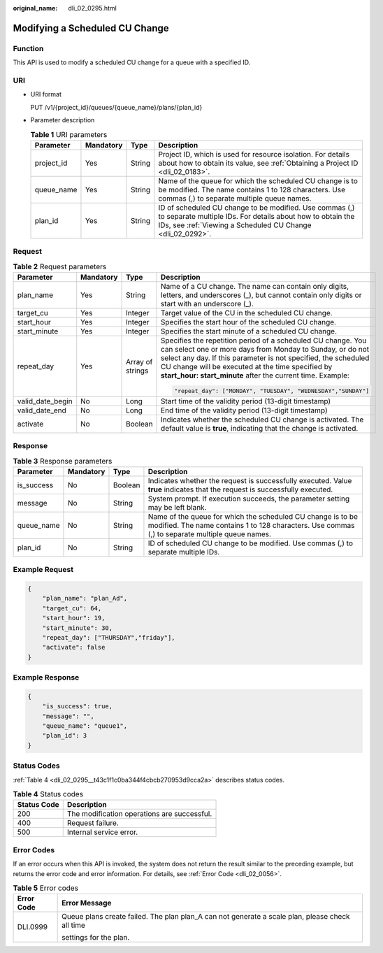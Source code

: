 :original_name: dli_02_0295.html

.. _dli_02_0295:

Modifying a Scheduled CU Change
===============================

Function
--------

This API is used to modify a scheduled CU change for a queue with a specified ID.

URI
---

-  URI format

   PUT /v1/{project_id}/queues/{queue_name}/plans/{plan_id}

-  Parameter description

   .. table:: **Table 1** URI parameters

      +------------+-----------+--------+-------------------------------------------------------------------------------------------------------------------------------------------------------------------------------------+
      | Parameter  | Mandatory | Type   | Description                                                                                                                                                                         |
      +============+===========+========+=====================================================================================================================================================================================+
      | project_id | Yes       | String | Project ID, which is used for resource isolation. For details about how to obtain its value, see :ref:`Obtaining a Project ID <dli_02_0183>`.                                       |
      +------------+-----------+--------+-------------------------------------------------------------------------------------------------------------------------------------------------------------------------------------+
      | queue_name | Yes       | String | Name of the queue for which the scheduled CU change is to be modified. The name contains 1 to 128 characters. Use commas (,) to separate multiple queue names.                      |
      +------------+-----------+--------+-------------------------------------------------------------------------------------------------------------------------------------------------------------------------------------+
      | plan_id    | Yes       | String | ID of scheduled CU change to be modified. Use commas (,) to separate multiple IDs. For details about how to obtain the IDs, see :ref:`Viewing a Scheduled CU Change <dli_02_0292>`. |
      +------------+-----------+--------+-------------------------------------------------------------------------------------------------------------------------------------------------------------------------------------+

Request
-------

.. table:: **Table 2** Request parameters

   +------------------+-----------------+------------------+----------------------------------------------------------------------------------------------------------------------------------------------------------------------------------------------------------------------------------------------------------------------------------------------------------------+
   | Parameter        | Mandatory       | Type             | Description                                                                                                                                                                                                                                                                                                    |
   +==================+=================+==================+================================================================================================================================================================================================================================================================================================================+
   | plan_name        | Yes             | String           | Name of a CU change. The name can contain only digits, letters, and underscores (_), but cannot contain only digits or start with an underscore (_).                                                                                                                                                           |
   +------------------+-----------------+------------------+----------------------------------------------------------------------------------------------------------------------------------------------------------------------------------------------------------------------------------------------------------------------------------------------------------------+
   | target_cu        | Yes             | Integer          | Target value of the CU in the scheduled CU change.                                                                                                                                                                                                                                                             |
   +------------------+-----------------+------------------+----------------------------------------------------------------------------------------------------------------------------------------------------------------------------------------------------------------------------------------------------------------------------------------------------------------+
   | start_hour       | Yes             | Integer          | Specifies the start hour of the scheduled CU change.                                                                                                                                                                                                                                                           |
   +------------------+-----------------+------------------+----------------------------------------------------------------------------------------------------------------------------------------------------------------------------------------------------------------------------------------------------------------------------------------------------------------+
   | start_minute     | Yes             | Integer          | Specifies the start minute of a scheduled CU change.                                                                                                                                                                                                                                                           |
   +------------------+-----------------+------------------+----------------------------------------------------------------------------------------------------------------------------------------------------------------------------------------------------------------------------------------------------------------------------------------------------------------+
   | repeat_day       | Yes             | Array of strings | Specifies the repetition period of a scheduled CU change. You can select one or more days from Monday to Sunday, or do not select any day. If this parameter is not specified, the scheduled CU change will be executed at the time specified by **start_hour: start_minute** after the current time. Example: |
   |                  |                 |                  |                                                                                                                                                                                                                                                                                                                |
   |                  |                 |                  | .. code-block::                                                                                                                                                                                                                                                                                                |
   |                  |                 |                  |                                                                                                                                                                                                                                                                                                                |
   |                  |                 |                  |    "repeat_day": ["MONDAY", "TUESDAY", "WEDNESDAY","SUNDAY"]                                                                                                                                                                                                                                                   |
   +------------------+-----------------+------------------+----------------------------------------------------------------------------------------------------------------------------------------------------------------------------------------------------------------------------------------------------------------------------------------------------------------+
   | valid_date_begin | No              | Long             | Start time of the validity period (13-digit timestamp)                                                                                                                                                                                                                                                         |
   +------------------+-----------------+------------------+----------------------------------------------------------------------------------------------------------------------------------------------------------------------------------------------------------------------------------------------------------------------------------------------------------------+
   | valid_date_end   | No              | Long             | End time of the validity period (13-digit timestamp)                                                                                                                                                                                                                                                           |
   +------------------+-----------------+------------------+----------------------------------------------------------------------------------------------------------------------------------------------------------------------------------------------------------------------------------------------------------------------------------------------------------------+
   | activate         | No              | Boolean          | Indicates whether the scheduled CU change is activated. The default value is **true**, indicating that the change is activated.                                                                                                                                                                                |
   +------------------+-----------------+------------------+----------------------------------------------------------------------------------------------------------------------------------------------------------------------------------------------------------------------------------------------------------------------------------------------------------------+

Response
--------

.. table:: **Table 3** Response parameters

   +------------+-----------+---------+----------------------------------------------------------------------------------------------------------------------------------------------------------------+
   | Parameter  | Mandatory | Type    | Description                                                                                                                                                    |
   +============+===========+=========+================================================================================================================================================================+
   | is_success | No        | Boolean | Indicates whether the request is successfully executed. Value **true** indicates that the request is successfully executed.                                    |
   +------------+-----------+---------+----------------------------------------------------------------------------------------------------------------------------------------------------------------+
   | message    | No        | String  | System prompt. If execution succeeds, the parameter setting may be left blank.                                                                                 |
   +------------+-----------+---------+----------------------------------------------------------------------------------------------------------------------------------------------------------------+
   | queue_name | No        | String  | Name of the queue for which the scheduled CU change is to be modified. The name contains 1 to 128 characters. Use commas (,) to separate multiple queue names. |
   +------------+-----------+---------+----------------------------------------------------------------------------------------------------------------------------------------------------------------+
   | plan_id    | No        | String  | ID of scheduled CU change to be modified. Use commas (,) to separate multiple IDs.                                                                             |
   +------------+-----------+---------+----------------------------------------------------------------------------------------------------------------------------------------------------------------+

Example Request
---------------

.. code-block::

   {
       "plan_name": "plan_Ad",
       "target_cu": 64,
       "start_hour": 19,
       "start_minute": 30,
       "repeat_day": ["THURSDAY","friday"],
       "activate": false
   }

Example Response
----------------

.. code-block::

   {
       "is_success": true,
       "message": "",
       "queue_name": "queue1",
       "plan_id": 3
   }

Status Codes
------------

:ref:`Table 4 <dli_02_0295__t43c1f1c0ba344f4cbcb270953d9cca2a>` describes status codes.

.. _dli_02_0295__t43c1f1c0ba344f4cbcb270953d9cca2a:

.. table:: **Table 4** Status codes

   =========== ===========================================
   Status Code Description
   =========== ===========================================
   200         The modification operations are successful.
   400         Request failure.
   500         Internal service error.
   =========== ===========================================

Error Codes
-----------

If an error occurs when this API is invoked, the system does not return the result similar to the preceding example, but returns the error code and error information. For details, see :ref:`Error Code <dli_02_0056>`.

.. table:: **Table 5** Error codes

   +-----------------------------------+-------------------------------------------------------------------------------------------------+
   | Error Code                        | Error Message                                                                                   |
   +===================================+=================================================================================================+
   | DLI.0999                          | Queue plans create failed. The plan plan_A can not generate a scale plan, please check all time |
   |                                   |                                                                                                 |
   |                                   | settings for the plan.                                                                          |
   +-----------------------------------+-------------------------------------------------------------------------------------------------+
